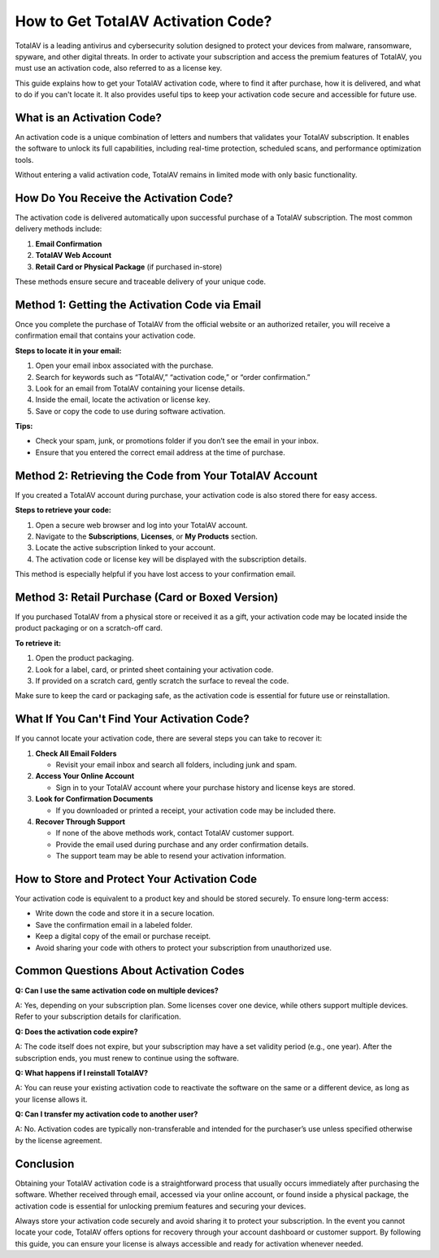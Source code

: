 How to Get TotalAV Activation Code?
==================================


TotalAV is a leading antivirus and cybersecurity solution designed to protect your devices from malware, ransomware, spyware, and other digital threats. In order to activate your subscription and access the premium features of TotalAV, you must use an activation code, also referred to as a license key.

.. image:: activate.gif
   :alt: My Project Logo
   :width: 400px
   :align: center
   :target: https://accuratelivechat.com

This guide explains how to get your TotalAV activation code, where to find it after purchase, how it is delivered, and what to do if you can't locate it. It also provides useful tips to keep your activation code secure and accessible for future use.

What is an Activation Code?
---------------------------

An activation code is a unique combination of letters and numbers that validates your TotalAV subscription. It enables the software to unlock its full capabilities, including real-time protection, scheduled scans, and performance optimization tools.

Without entering a valid activation code, TotalAV remains in limited mode with only basic functionality.

How Do You Receive the Activation Code?
---------------------------------------

The activation code is delivered automatically upon successful purchase of a TotalAV subscription. The most common delivery methods include:

1. **Email Confirmation**
2. **TotalAV Web Account**
3. **Retail Card or Physical Package** (if purchased in-store)

These methods ensure secure and traceable delivery of your unique code.

Method 1: Getting the Activation Code via Email
-----------------------------------------------

Once you complete the purchase of TotalAV from the official website or an authorized retailer, you will receive a confirmation email that contains your activation code.

**Steps to locate it in your email:**

1. Open your email inbox associated with the purchase.
2. Search for keywords such as “TotalAV,” “activation code,” or “order confirmation.”
3. Look for an email from TotalAV containing your license details.
4. Inside the email, locate the activation or license key.
5. Save or copy the code to use during software activation.

**Tips:**

- Check your spam, junk, or promotions folder if you don’t see the email in your inbox.
- Ensure that you entered the correct email address at the time of purchase.

Method 2: Retrieving the Code from Your TotalAV Account
--------------------------------------------------------

If you created a TotalAV account during purchase, your activation code is also stored there for easy access.

**Steps to retrieve your code:**

1. Open a secure web browser and log into your TotalAV account.
2. Navigate to the **Subscriptions**, **Licenses**, or **My Products** section.
3. Locate the active subscription linked to your account.
4. The activation code or license key will be displayed with the subscription details.

This method is especially helpful if you have lost access to your confirmation email.

Method 3: Retail Purchase (Card or Boxed Version)
-------------------------------------------------

If you purchased TotalAV from a physical store or received it as a gift, your activation code may be located inside the product packaging or on a scratch-off card.

**To retrieve it:**

1. Open the product packaging.
2. Look for a label, card, or printed sheet containing your activation code.
3. If provided on a scratch card, gently scratch the surface to reveal the code.

Make sure to keep the card or packaging safe, as the activation code is essential for future use or reinstallation.

What If You Can't Find Your Activation Code?
--------------------------------------------

If you cannot locate your activation code, there are several steps you can take to recover it:

1. **Check All Email Folders**

   - Revisit your email inbox and search all folders, including junk and spam.

2. **Access Your Online Account**

   - Sign in to your TotalAV account where your purchase history and license keys are stored.

3. **Look for Confirmation Documents**

   - If you downloaded or printed a receipt, your activation code may be included there.

4. **Recover Through Support**

   - If none of the above methods work, contact TotalAV customer support.
   - Provide the email used during purchase and any order confirmation details.
   - The support team may be able to resend your activation information.

How to Store and Protect Your Activation Code
---------------------------------------------

Your activation code is equivalent to a product key and should be stored securely. To ensure long-term access:

- Write down the code and store it in a secure location.
- Save the confirmation email in a labeled folder.
- Keep a digital copy of the email or purchase receipt.
- Avoid sharing your code with others to protect your subscription from unauthorized use.

Common Questions About Activation Codes
---------------------------------------

**Q: Can I use the same activation code on multiple devices?**

A: Yes, depending on your subscription plan. Some licenses cover one device, while others support multiple devices. Refer to your subscription details for clarification.

**Q: Does the activation code expire?**

A: The code itself does not expire, but your subscription may have a set validity period (e.g., one year). After the subscription ends, you must renew to continue using the software.

**Q: What happens if I reinstall TotalAV?**

A: You can reuse your existing activation code to reactivate the software on the same or a different device, as long as your license allows it.

**Q: Can I transfer my activation code to another user?**

A: No. Activation codes are typically non-transferable and intended for the purchaser’s use unless specified otherwise by the license agreement.

Conclusion
----------

Obtaining your TotalAV activation code is a straightforward process that usually occurs immediately after purchasing the software. Whether received through email, accessed via your online account, or found inside a physical package, the activation code is essential for unlocking premium features and securing your devices.

Always store your activation code securely and avoid sharing it to protect your subscription. In the event you cannot locate your code, TotalAV offers options for recovery through your account dashboard or customer support. By following this guide, you can ensure your license is always accessible and ready for activation whenever needed.
